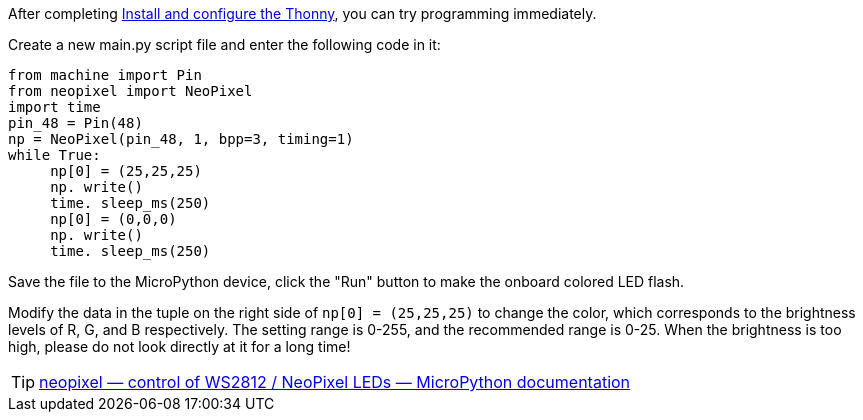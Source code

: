 After completing link:/en/BPI-Leaf-S3/MicroPython/environment[Install and configure the Thonny], you can try programming immediately.

Create a new main.py script file and enter the following code in it:

```py
from machine import Pin
from neopixel import NeoPixel
import time
pin_48 = Pin(48)
np = NeoPixel(pin_48, 1, bpp=3, timing=1)
while True:
     np[0] = (25,25,25)
     np. write()
     time. sleep_ms(250)
     np[0] = (0,0,0)
     np. write()
     time. sleep_ms(250)
```

Save the file to the MicroPython device, click the "Run" button to make the onboard colored LED flash.

Modify the data in the tuple on the right side of `np[0] = (25,25,25)` to change the color, which corresponds to the brightness levels of R, G, and B respectively. The setting range is 0-255, and the recommended range is 0-25. When the brightness is too high, please do not look directly at it for a long time!

TIP: https://docs.micropython.org/en/latest/library/neopixel.html[neopixel — control of WS2812 / NeoPixel LEDs — MicroPython documentation]
